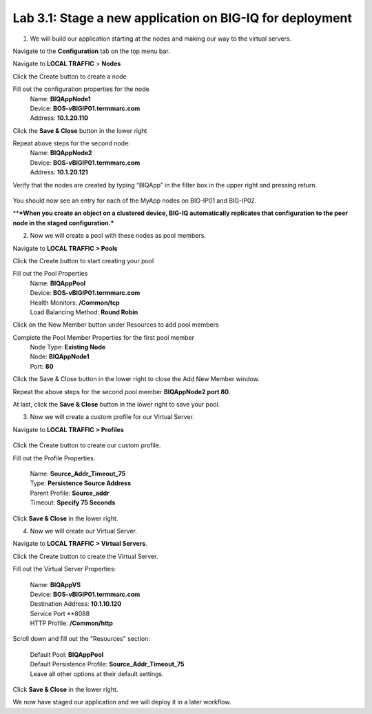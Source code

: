 Lab 3.1: Stage a new application on BIG-IQ for deployment
---------------------------------------------------------

1.  We will build our application starting at the nodes and making our way to the virtual servers.

Navigate to the **Configuration** tab on the top menu bar.

Navigate to **LOCAL TRAFFIC** > **Nodes**

|image1|

Click the Create button to create a node

|image2|


Fill out the configuration properties for the node
    | Name: **BIQAppNode1**
    | Device: **BOS-vBIGIP01.termmarc.com**
    | Address: **10.1.20.110**

|image3|

Click the **Save & Close** button in the lower right

Repeat above steps for the second node:
    | Name: **BIQAppNode2**
    | Device: **BOS-vBIGIP01.termmarc.com**
    | Address: **10.1.20.121**

Verify that the nodes are created by typing “BIQApp” in the filter box in the upper right and pressing return.
 
 |image4|

You should now see an entry for each of the MyApp nodes on BIG-IP01 and BIG-IP02. 

\*\*\ ***When you create an object on a clustered device, BIG-IQ automatically replicates that configuration to the peer node in the staged configuration.***

|image5|


2. Now we will create a pool with these nodes as pool members.

Navigate to **LOCAL TRAFFIC > Pools**

|image6|


Click the Create button to start creating your pool

|image7|

Fill out the Pool Properties
    | Name: **BIQAppPool**
    | Device: **BOS-vBIGIP01.termmarc.com**
    | Health Monitors: **/Common/tcp**
    | Load Balancing Method: **Round Robin**

|image8|

Click on the New Member button under Resources to add pool members

|image10|

Complete the Pool Member Properties for the first pool member
    | Node Type: **Existing Node**
    | Node: **BIQAppNode1**
    | Port: **80**

|image11|

Click the Save & Close button in the lower right to close the Add New Member window.

Repeat the above steps for the second pool member **BIQAppNode2 port 80**.

At last, click the **Save** **& Close** button in the lower right to save your pool.


3. Now we will create a custom profile for our Virtual Server.

Navigate to **LOCAL TRAFFIC > Profiles**
 
 |image12|

Click the Create button to create our custom profile.

|image13|

Fill out the Profile Properties.

    | Name: **Source\_Addr\_Timeout\_75**
    | Type: **Persistence Source Address**
    | Parent Profile: **Source\_addr**
    | Timeout: **Specify 75 Seconds**

|image14|

Click **Save & Close** in the lower right.


4. Now we will create our Virtual Server. 

Navigate to **LOCAL TRAFFIC > Virtual Servers**.

|image15|

Click the Create button to create the Virtual Server.

|image16|


Fill out the Virtual Server Properties:

    | Name: **BIQAppVS**
    | Device: **BOS-vBIGIP01.termmarc.com**
    | Destination Address: **10.1.10.120**
    | Service Port **8088
    | HTTP Profile: **/Common/http**

|image17|

Scroll down and fill out the "Resources" section:

    | Default Pool: **BIQAppPool**
    | Default Persistence Profile: **Source\_Addr\_Timeout\_75**
    | Leave all other options at their default settings.

|image18|

Click **Save & Close** in the lower right.

We now have staged our application and we will deploy it in a later workflow.

.. |image1| image:: media/image2.png
   :width: 2.29138in
   :height: 2.18723in
.. |image2| image:: media/image3.png
   :width: 1.91643in
   :height: 1.02071in
.. |image3| image:: media/image4.png
   :width: 4.53068in
   :height: 4.42653in
.. |image4| image:: media/image5.png
   :width: 3.44749in
   :height: 1.04154in
.. |image5| image:: media/image6.png
   :width: 6.50000in
   :height: 2.30556in
.. |image6| image:: media/image7.png
   :width: 2.28096in
   :height: 1.87477in
.. |image7| image:: media/image8.png
   :width: 1.98934in
   :height: 1.06237in
.. |image8| image:: media/image9.png
   :width: 6.50000in
   :height: 4.62014in
.. |image9| image:: media/image10.png
   :width: 6.50000in
   :height: 0.58611in
.. |image10| image:: media/image11.png
   :width: 1.36441in
   :height: 0.76032in
.. |image11| image:: media/image12.png
   :width: 5.25636in
   :height: 4.42407in
.. |image12| image:: media/image13.png
   :width: 2.29138in
   :height: 1.23943in
.. |image13| image:: media/image14.png
   :width: 1.82269in
   :height: 1.31234in
.. |image14| image:: media/image15.png
   :width: 5.68125in
   :height: 4.58081in
.. |image15| image:: media/image16.png
   :width: 2.32263in
   :height: 0.78115in
.. |image16| image:: media/image17.png
   :width: 2.72883in
   :height: 1.01029in
.. |image17| image:: media/image18.png
   :width: 6.50000in
   :height: 4.10486in
.. |image18| image:: media/image19.png
   :width: 5.93676in
   :height: 3.26001in